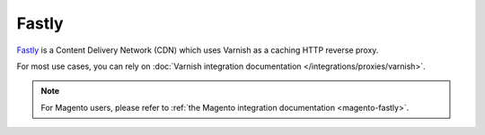 Fastly
======

`Fastly <https://www.fastly.com/>`_ is a Content Delivery Network (CDN) which
uses Varnish as a caching HTTP reverse proxy.

For most use cases, you can rely on :doc:`Varnish integration documentation
</integrations/proxies/varnish>`.

.. note::

    For Magento users, please refer to :ref:`the Magento integration
    documentation <magento-fastly>`.
